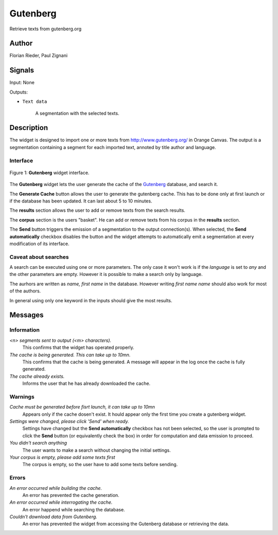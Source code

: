 .. meta::
   :description: Orange3 Textable Prototypes documentation, Gutenberg
                 widget
   :keywords: Orange3, Textable, Prototypes, documentation, Gutenberg,
              widget

.. _Gutenberg:

Gutenberg
=========

.. image:: figures/gutenberg.png

Retrieve texts from gutenberg.org 

Author
------

Florian Rieder, Paul Zignani

Signals
-------

Input: None

Outputs:

* ``Text data``

    A segmentation with the selected texts.

Description
-----------

The widget is designed to import one or more texts from `<http://www.gutenberg.org/>`__ in Orange Canvas.
The output is a segmentation containing a segment for each imported text, annoted by title author and language.

Interface
~~~~~~~~~

.. _Gutenberg_fig1:

.. figure:: figures/gutenberg_interface.PNG
    :align: center
    :scale: 75 %
    :alt: Interface of the Gutenberg widget

    Figure 1: **Gutenberg** widget interface.

The **Gutenberg** widget lets the user generate the cache of the 
`Gutenberg <http://www.gutenberg.org/>`__ database, and search it.

The **Generate Cache** button allows the user to generate the gutenberg cache.
This has to be done only at first launch or if the database has been updated. It can 
last about 5 to 10 minutes.

The **results** section allows the user to add or remove texts from
the search results.

The **corpus** section is the users "basket". He can add or remove texts from
his corpus in the **results** section.

The **Send** button triggers the emission of a segmentation to the output
connection(s). When selected, the **Send automatically** checkbox
disables the button and the widget attempts to automatically emit a
segmentation at every modification of its interface.

Caveat about searches
~~~~~~~~~~~~~~~~~~~~~

A search can be executed using one or more parameters. The only case it won't work
is if the *language* is set to `any` and the other parameters are empty. However it 
is possible to make a search only by language.

The aurhors are written as `name, first name` in the database. However writing `first name name`
should also work for most of the authors.

In general using only one keyword in the inputs should give the most results.

Messages
--------

Information
~~~~~~~~~~~

*<n> segments sent to output (<m> characters).*
    This confirms that the widget has operated properly.

*The cache is being generated. This can take up to 10mn.*
    This confirms that the cache is being generated. A message will appear 
    in the log once the cache is fully generated.

*The cache already exists.*
    Informs the user that he has already downloaded the cache.


Warnings
~~~~~~~~

*Cache must be generated before fisrt launch, it can take up to 10mn*
    Appears only if the cache dosen't exist. It hould appear only the first 
    time you create a gutenberg widget.

*Settings were changed, please click 'Send' when ready.*
    Settings have changed but the **Send automatically** checkbox
    has not been selected, so the user is prompted to click the **Send**
    button (or equivalently check the box) in order for computation and data
    emission to proceed.

*You didn't search anything*
    The user wants to make a search without changing the initial settings.

*Your corpus is empty, please add some texts first*
    The corpus is empty, so the user have to add some texts before sending.

Errors
~~~~~~

*An error occurred while building the cache.*
    An error has prevented the cache generation.

*An error occurred while interrogating the cache.*
    An error happend while searching the database.

*Couldn't download data from Gutenberg.*
    An error has prevented the widget from accessing the 
    Gutenberg database or retrieving the data.
